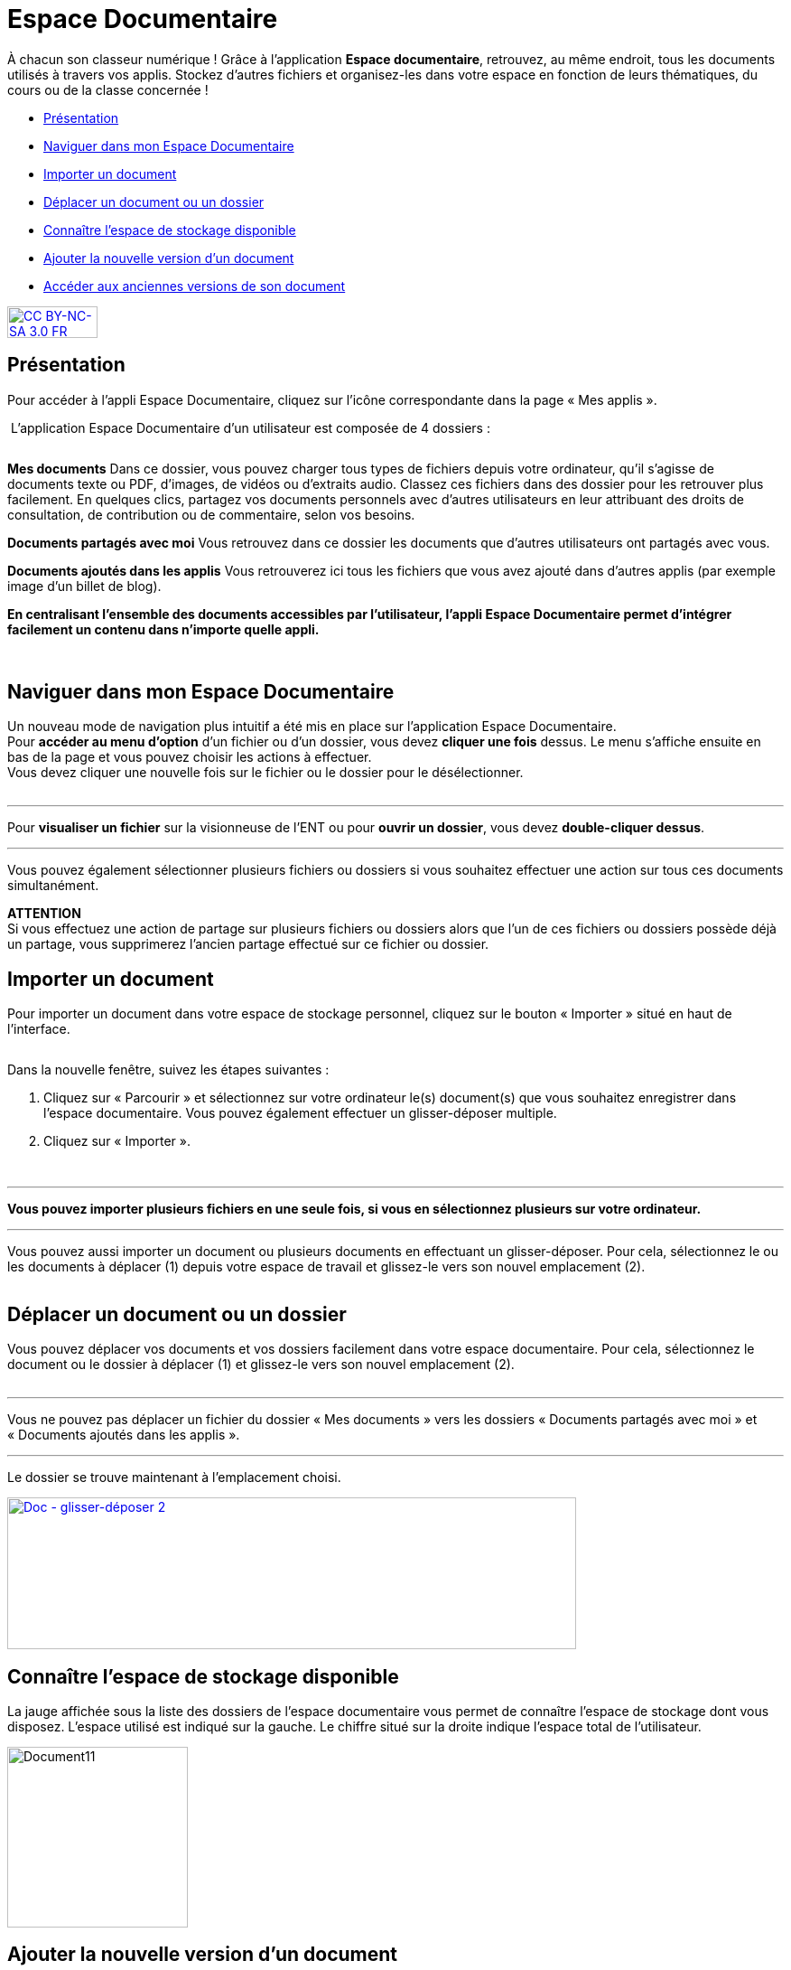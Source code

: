 [[documents]]
= Espace Documentaire

À chacun son classeur numérique ! Grâce à l’application *Espace documentaire*, retrouvez, au même endroit, tous les documents utilisés à travers vos applis. Stockez d’autres fichiers et organisez-les dans votre espace en fonction de leurs thématiques, du cours ou de la classe concernée !

[[summary]]
* link:index.html?iframe=true#presentation[Présentation]
* link:index.html?iframe=true#cas-d-usage-1[Naviguer dans mon Espace Documentaire]
* link:index.html?iframe=true#cas-d-usage-2[Importer un document]
* link:index.html?iframe=true#cas-d-usage-3[Déplacer un document ou un
dossier]
* link:index.html?iframe=true#cas-d-usage-4[Connaître l'espace de
stockage disponible]
* link:index.html?iframe=true#cas-d-usage-5[Ajouter la nouvelle version
d'un document]
* link:index.html?iframe=true#cas-d-usage-6[Accéder aux anciennes
versions de son document]

http://creativecommons.org/licenses/by-nc-sa/3.0/fr/[image:../../wp-content/uploads/2015/03/CC-BY-NC-SA-3.0-FR-300x105.png[CC
BY-NC-SA 3.0 FR,width=100,height=35]]

[[presentation]]
== Présentation
Pour accéder à l’appli Espace Documentaire, cliquez sur l’icône
correspondante dans la page « Mes
applis ».

image:/assets/Espace doc 1.png[alt=""]
L’application Espace Documentaire d’un utilisateur est composée de 4 dossiers :

image:/assets/Espace doc 2.png[alt=""]

*Mes documents*
Dans ce dossier, vous pouvez charger tous types de fichiers depuis votre ordinateur, qu’il s’agisse de documents texte ou PDF, d’images, de vidéos ou d’extraits audio. Classez ces fichiers dans des dossier pour les retrouver plus facilement. En quelques clics, partagez vos documents personnels avec d’autres utilisateurs en leur attribuant des droits de consultation, de contribution ou de commentaire, selon vos besoins.

*Documents partagés avec moi*
Vous retrouvez dans ce dossier les documents que d’autres utilisateurs ont partagés avec vous.

*Documents ajoutés dans les applis*
Vous retrouverez ici tous les fichiers que vous avez ajouté dans d’autres applis (par exemple image d’un billet de blog). 

*En centralisant l'ensemble des documents accessibles par l'utilisateur,
l'appli Espace Documentaire permet d'intégrer facilement un contenu dans n'importe
quelle appli.*

 

[[cas-d-usage-1]]
== Naviguer dans mon Espace Documentaire

Un nouveau mode de navigation plus intuitif a été mis en place sur
l'application Espace Documentaire. +
Pour *accéder au menu d'option* d'un fichier ou d'un dossier, vous devez
*cliquer une fois* dessus. Le menu s'affiche ensuite en bas de la page
et vous pouvez choisir les actions à effectuer. +
Vous devez cliquer une nouvelle fois sur le fichier ou le dossier pour
le désélectionner.

image:/assets/Espace doc 3.png[alt=""]

'''''

Pour *visualiser un fichier* sur la visionneuse de l'ENT ou pour
**ouvrir un dossier**, vous devez **double-cliquer dessus**.

'''''

Vous pouvez également sélectionner plusieurs fichiers ou dossiers si
vous souhaitez effectuer une action sur tous ces documents
simultanément.



*ATTENTION* +
Si vous effectuez une action de partage sur plusieurs fichiers ou
dossiers alors que l'un de ces fichiers ou dossiers possède déjà un
partage, vous supprimerez l'ancien partage effectué sur ce fichier ou
dossier.

[[cas-d-usage-2]]
== Importer un document

Pour importer un document dans votre espace de stockage personnel,
cliquez sur le bouton « Importer » situé en haut de l’interface.

image:/assets/Import bouton.png[alt=""]

Dans la nouvelle fenêtre, suivez les étapes suivantes :

1.  Cliquez sur « Parcourir » et sélectionnez sur votre ordinateur le(s)
document(s) que vous souhaitez enregistrer dans l’espace documentaire. Vous pouvez également effectuer un glisser-déposer multiple.

2.  Cliquez sur « Importer ».

image:/assets/Fenetre import vide.png[alt=""]

image:/assets/Fenetre import full.png[alt=""]



'''''

*Vous pouvez importer plusieurs fichiers en une seule fois, si vous en
sélectionnez plusieurs sur votre ordinateur.*

'''''

Vous pouvez aussi importer un document ou plusieurs documents en
effectuant un glisser-déposer. Pour cela, sélectionnez le ou les
documents à déplacer (1) depuis votre espace de travail et glissez-le
vers son nouvel emplacement (2).

image:/assets/Espace doc 6.png[alt=""]

[[cas-d-usage-3]]
== Déplacer un document ou un dossier

Vous pouvez déplacer vos documents et vos dossiers facilement dans votre
espace documentaire. Pour cela, sélectionnez le document ou le dossier à
déplacer (1) et glissez-le vers son nouvel emplacement (2).

image:/assets/Espace doc 7.png[alt=""]

'''''

Vous ne pouvez pas déplacer un fichier du dossier « Mes documents » vers
les dossiers « Documents partagés avec moi » et « Documents ajoutés dans
les applis ».

'''''

Le dossier se trouve maintenant à l’emplacement choisi.

link:../../wp-content/uploads/2016/08/Doc-glisser-déposer-2.png[image:../../wp-content/uploads/2016/08/Doc-glisser-déposer-2-1024x273.png[Doc
- glisser-déposer 2,width=630,height=168]]

[[cas-d-usage-4]]
== Connaître l'espace de stockage disponible

La jauge affichée sous la liste des dossiers de l’espace documentaire
vous permet de connaître l’espace de stockage dont vous disposez.
L’espace utilisé est indiqué sur la gauche. Le chiffre situé sur la
droite indique l’espace total de l’utilisateur.

image:../../wp-content/uploads/2016/04/Document11.png[Document11,width=200]

[[cas-d-usage-5]]
== Ajouter la nouvelle version d'un document

Vous pouvez mettre à jour un document tout en gardant une trace de ses
précédentes versions et en conservant les droits de partage du document
initial.

Pour mettre à jour un document, cliquer une fois sur le document pour
qu'il soit surligner en bleu. La barre d'action s'affiche en bas de
page, cliquez sur le bouton « Versions ».

link:../../wp-content/uploads/2016/08/Doc-Sélection-fichier.png[image:../../wp-content/uploads/2016/08/Doc-Sélection-fichier.png[Doc
- Sélection fichier,width=100]]

Une nouvelle page s’affiche, cliquez sur le bouton « Nouvelle version ».

image:../../wp-content/uploads/2016/04/Document5-1024x328.png[Document5,width=300]

Choisissez le document depuis votre poste de travail et cliquez sur «
Ouvrir ».

image:../../wp-content/uploads/2016/04/Document6-1024x720.png[Document6,width=550,height=387]

Le document a été mis à jour.

image:../../wp-content/uploads/2016/04/Document7-1024x408.png[Document7,width=600,height=239]

Le document sera renommé avec le libellé du dernier document importé.

'''''

*Les utilisateurs qui ont un droit de contribution sur un document
peuvent mettre à jour de nouvelles versions. +
*

'''''

[[cas-d-usage-6]]
== Accéder aux anciennes versions de son document

Pour visualiser les anciennes versions d'un document, suivez les étapes
suivantes:

1.  Cliquez une fois sur le document pour qu'il soit surligné en bleu
2.  Cliquez sur le bouton "Versions" en bas de page

link:../../wp-content/uploads/2016/08/Doc-Sélection-fichier.png[image:../../wp-content/uploads/2016/08/Doc-Sélection-fichier.png[Doc
- Sélection fichier,width=100]]

Toutes les versions du document s’affichent. Chaque version permet
d’accéder aux informations suivantes :

* Titre du document
* Identifiant de la personne qui a ajouté le document
* Taille du document

Il est possible de supprimer toutes les versions du document sauf la
dernière mise à jour.

image:../../wp-content/uploads/2016/04/Document8-1024x399.png[Document8,width=550,height=214]